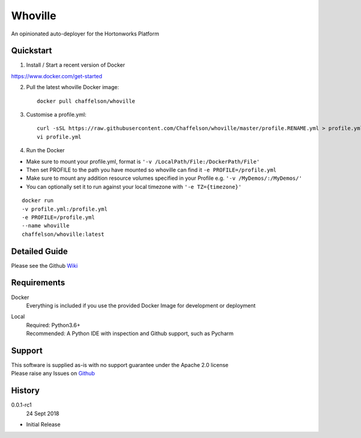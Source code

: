 Whoville
========
An opinionated auto-deployer for the Hortonworks Platform


Quickstart
----------

1. Install / Start a recent version of Docker

https://www.docker.com/get-started

2. Pull the latest whoville Docker image::

    docker pull chaffelson/whoville

3. Customise a profile.yml::

    curl -sSL https://raw.githubusercontent.com/Chaffelson/whoville/master/profile.RENAME.yml > profile.yml
    vi profile.yml

4. Run the Docker

- Make sure to mount your profile.yml, format is ``'-v /LocalPath/File:/DockerPath/File'``
- Then set PROFILE to the path you have mounted so whoville can find it ``-e PROFILE=/profile.yml``
- Make sure to mount any addition resource volumes specified in your Profile e.g. ``'-v /MyDemos/:/MyDemos/'``
- You can optionally set it to run against your local timezone with ``'-e TZ={timezone}'``

::

    docker run
    -v profile.yml:/profile.yml
    -e PROFILE=/profile.yml
    --name whoville
    chaffelson/whoville:latest

Detailed Guide
--------------

Please see the Github `Wiki <https://github.com/Chaffelson/whoville/wiki>`_

Requirements
------------

Docker
    Everything is included if you use the provided Docker Image for development or deployment

Local
    | Required: Python3.6+
    | Recommended: A Python IDE with inspection and Github support, such as Pycharm

Support
-------
| This software is supplied as-is with no support guarantee under the Apache 2.0 license
| Please raise any Issues on `Github <https://github.com/Chaffelson/whoville/issues/new>`_

History
-------

0.0.1-rc1
    24 Sept 2018

- Initial Release